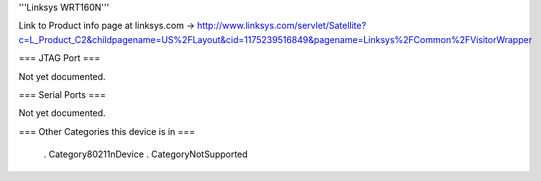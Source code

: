 
'''Linksys WRT160N'''

Link to Product info page at linksys.com -> http://www.linksys.com/servlet/Satellite?c=L_Product_C2&childpagename=US%2FLayout&cid=1175239516849&pagename=Linksys%2FCommon%2FVisitorWrapper

=== JTAG Port ===

Not yet documented.

=== Serial Ports ===

Not yet documented.

=== Other Categories this device is in ===

 . Category80211nDevice
 . CategoryNotSupported

